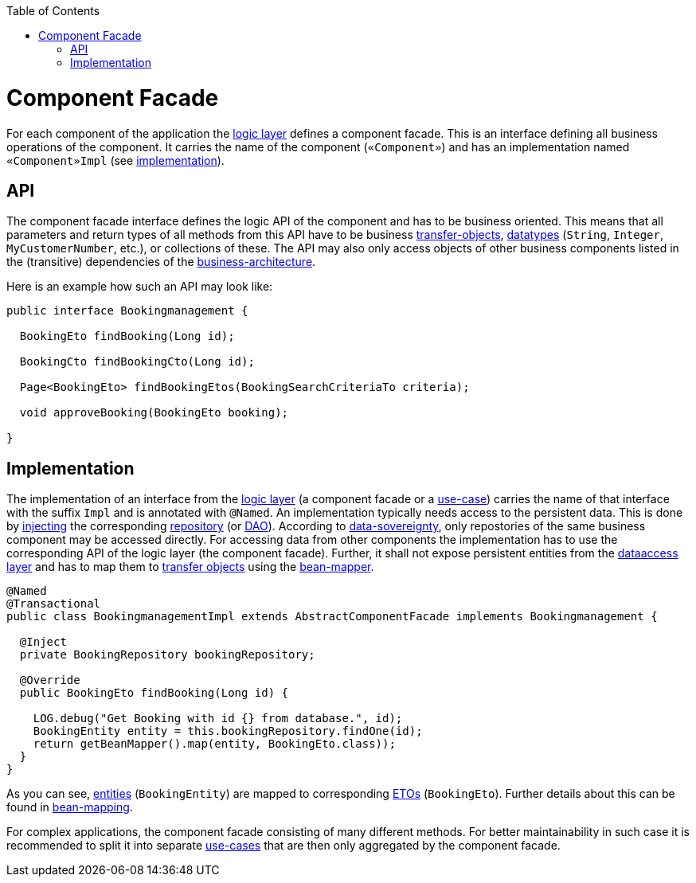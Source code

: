 :toc: macro
toc::[]

= Component Facade

For each component of the application the link:guide-logic-layer.asciidoc[logic layer] defines a component facade.
This is an interface defining all business operations of the component.
It carries the name of the component (`«Component»`) and has an implementation named `«Component»Impl` (see xref:implementation[implementation]).

== API
The component facade interface defines the logic API of the component and has to be business oriented.
This means that all parameters and return types of all methods from this API have to be business link:guide-transferobject.asciidoc[transfer-objects], link:guide-datatype.asciidoc[datatypes] (`String`, `Integer`, `MyCustomerNumber`, etc.), or collections of these.
The API may also only access objects of other business components listed in the (transitive) dependencies of the link:architecture.asciidoc#business-architecture[business-architecture].

Here is an example how such an API may look like:
[source,java]
----
public interface Bookingmanagement {

  BookingEto findBooking(Long id);

  BookingCto findBookingCto(Long id);

  Page<BookingEto> findBookingEtos(BookingSearchCriteriaTo criteria);
  
  void approveBooking(BookingEto booking);

}
----

== Implementation
The implementation of an interface from the link:guide-logic-layer.asciidoc[logic layer] (a component facade or a link:guide-usecase.asciidoc[use-case]) carries the name of that interface with the suffix `Impl` and is annotated with `@Named`.
An implementation typically needs access to the persistent data.
This is done by link:guide-dependency-injection.asciidoc[injecting] the corresponding link:guide-repository.asciidoc[repository] (or link:guide-dao.asciidoc[DAO]). 
According to link:architecture.asciidoc#architecture-principles[data-sovereignty], only repostories of the same business component may be accessed directly.
For accessing data from other components the implementation has to use the corresponding API of the logic layer (the component facade). Further, it shall not expose persistent entities from the link:guide-dataaccess-layer.asciidoc[dataaccess layer] and has to map them to link:guide-transferobject.asciidoc[transfer objects] using the link:guide-beanmapping.asciidoc[bean-mapper].

[source,java]
----

@Named
@Transactional
public class BookingmanagementImpl extends AbstractComponentFacade implements Bookingmanagement {

  @Inject
  private BookingRepository bookingRepository;

  @Override
  public BookingEto findBooking(Long id) {

    LOG.debug("Get Booking with id {} from database.", id);
    BookingEntity entity = this.bookingRepository.findOne(id);
    return getBeanMapper().map(entity, BookingEto.class));
  }
}
----

As you can see, link:guide-jpa.asciidoc#entity[entities] (`BookingEntity`) are mapped to corresponding link:guide-transferobject.asciidoc#eto[ETOs] (`BookingEto`).
Further details about this can be found in link:guide-beanmapping.asciidoc[bean-mapping].

For complex applications, the component facade consisting of many different methods.
For better maintainability in such case it is recommended to split it into separate link:guide-usecase.asciidoc[use-cases] that are then only aggregated by the component facade.